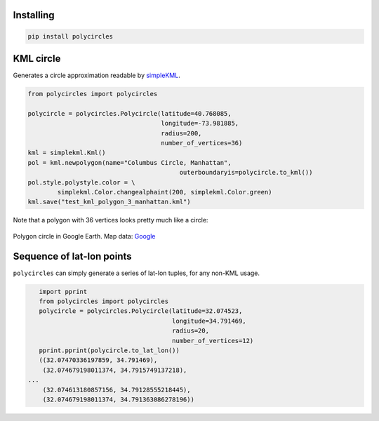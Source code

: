 .. _gettingStarted:

Installing
----------

.. code:: bash

	pip install polycircles

KML circle
----------

Generates a circle approximation readable by `simpleKML`_.

.. _simpleKML : https://code.google.com/p/simplekml/

.. code:: python

	from polycircles import polycircles

	polycircle = polycircles.Polycircle(latitude=40.768085,
	                                    longitude=-73.981885,
	                                    radius=200,
	                                    number_of_vertices=36)
	kml = simplekml.Kml()
	pol = kml.newpolygon(name="Columbus Circle, Manhattan",
						 outerboundaryis=polycircle.to_kml())
	pol.style.polystyle.color = \
		simplekml.Color.changealphaint(200, simplekml.Color.green)
	kml.save("test_kml_polygon_3_manhattan.kml")

Note that a polygon with 36 vertices looks pretty much like a circle:

.. figure:: _static/kml_manhattan.png
   :height: 300 px
   :alt: Polygon circle in Google Earth.
   :align: center

   Polygon circle in Google Earth. Map data: `Google`_

   .. _Google : http://www.google.com/permissions/geoguidelines/attr-guide.html

Sequence of lat-lon points
--------------------------

``polycircles`` can simply generate a series of lat-lon tuples, for any non-KML
usage.

.. code:: python

	import pprint
	from polycircles import polycircles
	polycircle = polycircles.Polycircle(latitude=32.074523,
	                                    longitude=34.791469,
	                                    radius=20,
	                                    number_of_vertices=12)
	pprint.pprint(polycircle.to_lat_lon())
	((32.07470336197859, 34.791469),
	 (32.074679198011374, 34.7915749137218),
     ...
	 (32.074613180857156, 34.79128555218445),
	 (32.074679198011374, 34.791363086278196))
